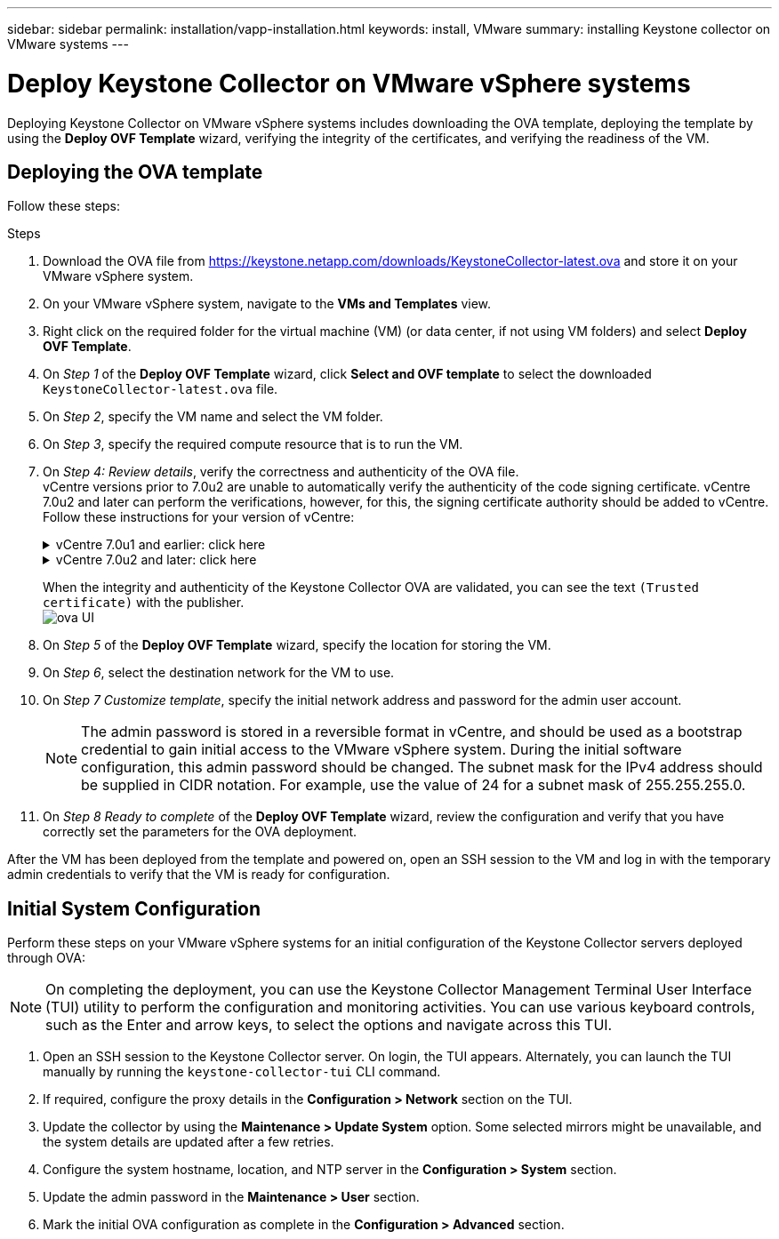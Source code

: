 ---
sidebar: sidebar
permalink: installation/vapp-installation.html
keywords: install, VMware
summary: installing Keystone collector on VMware systems
---

= Deploy Keystone Collector on VMware vSphere systems
:hardbreaks:
:nofooter:
:icons: font
:linkattrs:
:imagesdir: ../media/

[.lead]
Deploying Keystone Collector on VMware vSphere systems includes downloading the OVA template, deploying the template by using the *Deploy OVF Template* wizard, verifying the integrity of the certificates, and verifying the readiness of the VM.

== Deploying the OVA template
Follow these steps:

.Steps

. Download the OVA file from https://keystone.netapp.com/downloads/KeystoneCollector-latest.ova and store it on your VMware vSphere system.
. On your VMware vSphere system, navigate to the *VMs and Templates* view. 
. Right click on the required folder for the virtual machine (VM) (or data center, if not using VM folders) and select *Deploy OVF Template*.
. On _Step 1_ of the *Deploy OVF Template* wizard, click *Select and OVF template* to select the downloaded `KeystoneCollector-latest.ova` file.
. On _Step 2_, specify the VM name and select the VM folder.
. On _Step 3_, specify the required compute resource that is to run the VM.
. On _Step 4: Review details_, verify the correctness and authenticity of the OVA file. 
vCentre versions prior to 7.0u2 are unable to automatically verify the authenticity of the code signing certificate. vCentre 7.0u2 and later can perform the verifications, however, for this, the signing certificate authority should be added to vCentre. Follow these instructions for your version of vCentre:
+
.vCentre 7.0u1 and earlier: click here
[%collapsible]
====
vCentre validates the integrity of the OVA file contents and that a valid code-signing digest is provided for the files contained in the OVA file. However, it does not validate the authenticity of the code-signing certificate. For verifying the integrity, you should download the full signing digest certificate, and verify it against the public certificate published by Keystone.

.. Click the *Publisher* link to download the full signing digest certificate.
.. Download the _Keystone Billing_ public certificate: https://keystone.netapp.com/downloads/OVA-SSL-NetApp-Keystone-20221101.pem.
.. Verify the authenticity of the OVA signing certificate against the public certificate by using OpenSSL:
`openssl verify -CAfile OVA-SSL-NetApp-Keystone-20221101.pem keystone-collector.cert`
====
+
.vCentre 7.0u2 and later: click here
[%collapsible]
====
7.0u2 and later versions of vCenter are capable of validating the integrity of the OVA file contents and the authenticity of the code-signing certificate, when a valid code-signing digest is provided. The vCenter root trust store contains only VMware certificates. NetApp uses Entrust as a certifying authority, and those certificates need to be added to the vCenter trust store.

.. Download the code-signing CA certificate from Entrust https://web.entrust.com/subca-certificates/OVCS2-CSBR1-crosscert.cer[here].
.. Follow the steps in the `Resolution` section of this knowledge base (KB) article: https://kb.vmware.com/s/article/84240[].
====
When the integrity and authenticity of the Keystone Collector OVA are validated, you can see the text `(Trusted certificate)` with the publisher.
image:ova-deploy.png[ova UI]
+
. On _Step 5_ of the *Deploy OVF Template* wizard, specify the location for storing the VM.
. On _Step 6_, select the destination network for the VM to use.
. On _Step 7 Customize template_, specify the initial network address and password for the admin user account. 
[NOTE]
The admin password is stored in a reversible format in vCentre, and should be used as a bootstrap credential to gain initial access to the VMware vSphere system. During the initial software configuration, this admin password should be changed. The subnet mask for the IPv4 address should be supplied in CIDR notation. For example, use the value of 24 for a subnet mask of 255.255.255.0.
. On _Step 8 Ready to complete_ of the *Deploy OVF Template* wizard, review the configuration and verify that you have correctly set the parameters for the OVA deployment.

After the VM has been deployed from the template and powered on, open an SSH session to the VM and log in with the temporary admin credentials to verify that the VM is ready for configuration.


== Initial System Configuration
Perform these steps on your VMware vSphere systems for an initial configuration of the Keystone Collector servers deployed through OVA:

[NOTE]
On completing the deployment, you can use the Keystone Collector Management Terminal User Interface (TUI) utility to perform the configuration and monitoring activities. You can use various keyboard controls, such as the Enter and arrow keys, to select the options and navigate across this TUI.

. Open an SSH session to the Keystone Collector server. On login, the TUI appears. Alternately, you can launch the TUI manually by running the `keystone-collector-tui` CLI command.
. If required, configure the proxy details in the *Configuration > Network* section on the TUI. 
. Update the collector by using the *Maintenance > Update System* option. Some selected mirrors might be unavailable, and the system details are updated after a few retries. 
. Configure the system hostname, location, and NTP server in the *Configuration > System* section.
. Update the admin password in the *Maintenance > User* section.
. Mark the initial OVA configuration as complete in the *Configuration > Advanced* section.
